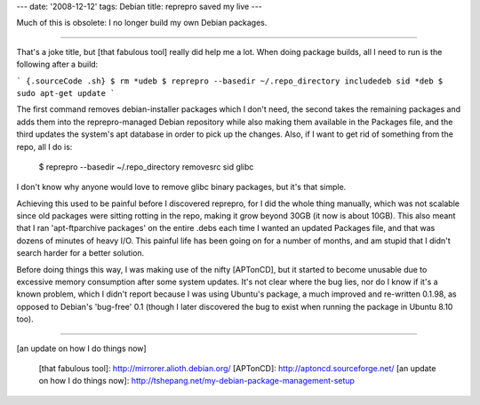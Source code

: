 ---
date: '2008-12-12'
tags: Debian
title: reprepro saved my live
---

Much of this is obsolete: I no longer build my own Debian packages.

------------------------------------------------------------------------

That\'s a joke title, but [that fabulous tool] really did help me a lot.
When doing package builds, all I need to run is the following after a
build:

``` {.sourceCode .sh}
$ rm *udeb
$ reprepro --basedir ~/.repo_directory includedeb sid *deb
$ sudo apt-get update
```

The first command removes debian-installer packages which I don\'t need,
the second takes the remaining packages and adds them into the
reprepro-managed Debian repository while also making them available in
the Packages file, and the third updates the system\'s apt database in
order to pick up the changes. Also, if I want to get rid of something
from the repo, all I do is:

    $ reprepro --basedir ~/.repo_directory removesrc sid glibc

I don\'t know why anyone would love to remove glibc binary packages, but
it\'s that simple.

Achieving this used to be painful before I discovered reprepro, for I
did the whole thing manually, which was not scalable since old packages
were sitting rotting in the repo, making it grow beyond 30GB (it now is
about 10GB). This also meant that I ran \'apt-ftparchive packages\' on
the entire .debs each time I wanted an updated Packages file, and that
was dozens of minutes of heavy I/O. This painful life has been going on
for a number of months, and am stupid that I didn\'t search harder for a
better solution.

Before doing things this way, I was making use of the nifty [APTonCD],
but it started to become unusable due to excessive memory consumption
after some system updates. It\'s not clear where the bug lies, nor do I
know if it\'s a known problem, which I didn\'t report because I was
using Ubuntu\'s package, a much improved and re-written 0.1.98, as
opposed to Debian\'s \'bug-free\' 0.1 (though I later discovered the bug
to exist when running the package in Ubuntu 8.10 too).

------------------------------------------------------------------------

[an update on how I do things now]

  [that fabulous tool]: http://mirrorer.alioth.debian.org/
  [APTonCD]: http://aptoncd.sourceforge.net/
  [an update on how I do things now]: http://tshepang.net/my-debian-package-management-setup
